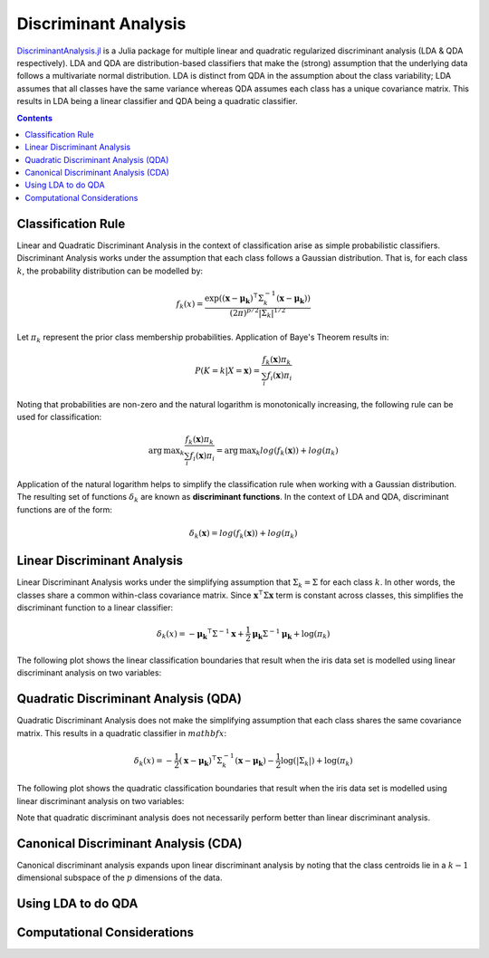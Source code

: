 Discriminant Analysis
=====================

`DiscriminantAnalysis.jl`_ is a Julia package for multiple linear and quadratic 
regularized discriminant analysis (LDA & QDA respectively). LDA and QDA are
distribution-based classifiers that make the (strong) assumption that the 
underlying data follows a multivariate normal distribution. LDA is distinct from
QDA in the assumption about the class variability; LDA assumes that all classes 
have the same variance whereas QDA assumes each class has a unique covariance
matrix. This results in LDA being a linear classifier and QDA being a quadratic
classifier.

.. contents::

.. _DiscriminantAnalysis.jl: https://github.com/trthatcher/DiscriminantAnalysis.jl

Classification Rule
-------------------

Linear and Quadratic Discriminant Analysis in the context of classification 
arise as simple probabilistic classifiers. Discriminant Analysis works under the
assumption that each class follows a Gaussian distribution. That is, for each
class :math:`k`, the probability distribution can be modelled by:

.. math::
    
    f_k(x) = \frac{\exp\left((\mathbf{x}-\mathbf{\mu_k})^{\intercal}\Sigma_k^{-1}(\mathbf{x}-\mathbf{\mu_k})\right)}{(2\pi)^{p/2}\left|\Sigma_k\right|^{1/2}}

Let :math:`\pi_k` represent the prior class membership probabilities. 
Application of Baye's Theorem results in:

.. math::

    P(K = k | X = \mathbf{x}) = \frac{f_k(\mathbf{x})\pi_k}{\sum_i f_i(\mathbf{x})\pi_i}

Noting that probabilities are non-zero and the natural logarithm is
monotonically increasing, the following rule can be used for classification:

.. math::

    \operatorname{arg\,max}_k\frac{f_k(\mathbf{x})\pi_k}{\sum_i f_i(\mathbf{x})\pi_i}
    = \operatorname{arg\,max}_k log(f_k(\mathbf{x})) + log(\pi_k)

Application of the natural logarithm helps to simplify the classification rule 
when working with a Gaussian distribution. The resulting set of functions
:math:`\delta_k` are known as **discriminant functions**. In the context of LDA
and QDA, discriminant functions are of the form:

.. math::

    \delta_k(\mathbf{x}) = log(f_k(\mathbf{x})) + log(\pi_k)


Linear Discriminant Analysis
----------------------------

Linear Discriminant Analysis works under the simplifying assumption that
:math:`\Sigma_k = \Sigma` for each class :math:`k`. In other words, the classes
share a common within-class covariance matrix. Since
:math:`\mathbf{x}^\intercal \Sigma \mathbf{x}` term is constant across classes, 
this simplifies the discriminant function to a linear classifier:

.. math::

    \delta_k(x) =  
    -\mathbf{\mu_k}^{\intercal}\Sigma^{-1}\mathbf{x} +
    \frac{1}{2}\mathbf{\mu_k}\Sigma^{-1}\mathbf{\mu_k}
    + \log(\pi_k)

The following plot shows the linear classification boundaries that result when
the iris data set is modelled using linear discriminant analysis on two
variables:

.. image:: visualization/lda.png


Quadratic Discriminant Analysis (QDA)
-------------------------------------

Quadratic Discriminant Analysis does not make the simplifying assumption that
each class shares the same covariance matrix. This results in a quadratic
classifier in :math:`mathbf{x}`:

.. math::

    \delta_k(x) =  
    -\frac{1}{2}(\mathbf{x}-\mathbf{\mu_k})^{\intercal}\Sigma_k^{-1}(\mathbf{x}-\mathbf{\mu_k})
    -\frac{1}{2}\log\left(\left|\Sigma_k\right|\right) 
    + \log(\pi_k)

The following plot shows the quadratic classification boundaries that result 
when the iris data set is modelled using linear discriminant analysis on two
variables:

.. image:: visualization/qda.png

Note that quadratic discriminant analysis does not necessarily perform better
than linear discriminant analysis. 


Canonical Discriminant Analysis (CDA)
-------------------------------------

Canonical discriminant analysis expands upon linear discriminant analysis by
noting that the class centroids lie in a :math:`k-1` dimensional subspace of the
:math:`p` dimensions of the data.

Using LDA to do QDA
-------------------


Computational Considerations
----------------------------
